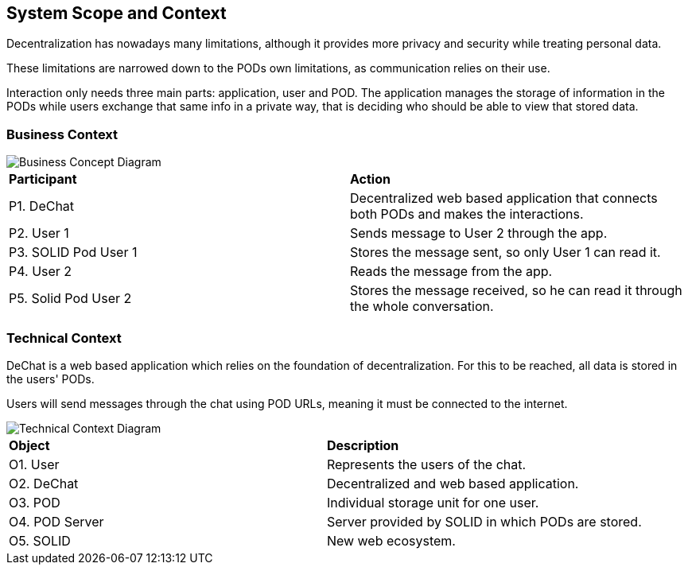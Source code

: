 [[section-system-scope-and-context]]
== System Scope and Context

Decentralization has nowadays many limitations, although it provides more privacy and security while treating personal data.

These limitations are narrowed down to the PODs own limitations, as communication relies on their use.

Interaction only needs three main parts: application, user and POD. The application manages the storage of information in the PODs
while users exchange that same info in a private way, that is deciding who should be able to view that stored data.

=== Business Context


image::./images/buss_con_1.png[Business Concept Diagram]

|===
|*Participant*|*Action*
| P1. DeChat | Decentralized web based application that connects both PODs and makes the interactions.
| P2. User 1 | Sends message to User 2 through the app.
| P3. SOLID Pod User 1 | Stores the message sent, so only User 1 can read it.
| P4. User 2 | Reads the message from the app.
| P5. Solid Pod User 2 | Stores the message received, so he can read it through the whole conversation.
|===


=== Technical Context

DeChat is a web based application which relies on the foundation of decentralization. For this to be reached, all data is stored in
the users' PODs.

Users will send messages through the chat using POD URLs, meaning it must be connected to the internet.


image::./images/tech_con.png[Technical Context Diagram]


|===
|*Object*|*Description*
| O1. User | Represents the users of the chat.
| O2. DeChat | Decentralized and web based application.
| O3. POD | Individual storage unit for one user.
| O4. POD Server | Server provided by SOLID in which PODs are stored.
| O5. SOLID | New web ecosystem.
|===

